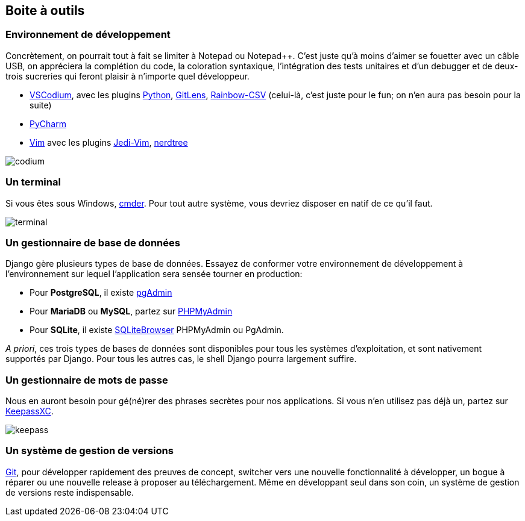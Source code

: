 == Boite à outils

=== Environnement de développement

Concrètement, on pourrait tout à fait se limiter à Notepad ou Notepad++. C'est juste qu'à moins d'aimer se fouetter avec un câble USB, on appréciera la complétion du code, la coloration syntaxique, l'intégration des tests unitaires et d'un debugger et de deux-trois sucreries qui feront plaisir à n'importe quel développeur.

* https://vscodium.com/[VSCodium], avec les plugins https://marketplace.visualstudio.com/items?itemName=ms-python.python[Python],  https://marketplace.visualstudio.com/items?itemName=eamodio.gitlens[GitLens], https://marketplace.visualstudio.com/items?itemName=mechatroner.rainbow-csv[Rainbow-CSV] (celui-là, c'est juste pour le fun; on n'en aura pas besoin pour la suite)
* https://www.jetbrains.com/pycharm/[PyCharm]
* https://www.vim.org/[Vim] avec les plugins https://github.com/davidhalter/jedi-vim[Jedi-Vim], https://github.com/preservim/nerdtree[nerdtree]

image::images/environment/codium.png[]

=== Un terminal

Si vous êtes sous Windows, https://cmder.net/[cmder].
Pour tout autre système, vous devriez disposer en natif de ce qu'il faut.

image::images/environment/terminal.png[align="center"]

=== Un gestionnaire de base de données

Django gère plusieurs types de base de données.
Essayez de conformer votre environnement de développement à l'environnement sur lequel l'application sera sensée tourner en production:

* Pour *PostgreSQL*, il existe https://www.pgadmin.org/[pgAdmin]
* Pour *MariaDB* ou *MySQL*, partez sur https://www.phpmyadmin.net/[PHPMyAdmin]
* Pour *SQLite*, il existe https://sqlitebrowser.org/[SQLiteBrowser]
PHPMyAdmin ou PgAdmin.

_A priori_, ces trois types de bases de données sont disponibles pour tous les systèmes d'exploitation, et sont nativement supportés par Django.
Pour tous les autres cas, le shell Django pourra largement suffire.

=== Un gestionnaire de mots de passe

Nous en auront besoin pour gé(né)rer des phrases secrètes pour nos applications.
Si vous n'en utilisez pas déjà un, partez sur https://keepassxc.org/[KeepassXC].

image::images/environment/keepass.png[align="center"]



=== Un système de gestion de versions

https://git-scm.com/[Git], pour développer rapidement des preuves de concept, switcher vers une nouvelle fonctionnalité à développer, un bogue à réparer ou une nouvelle release à proposer au téléchargement. Même en développant seul dans son coin, un système de gestion de versions reste indispensable.
